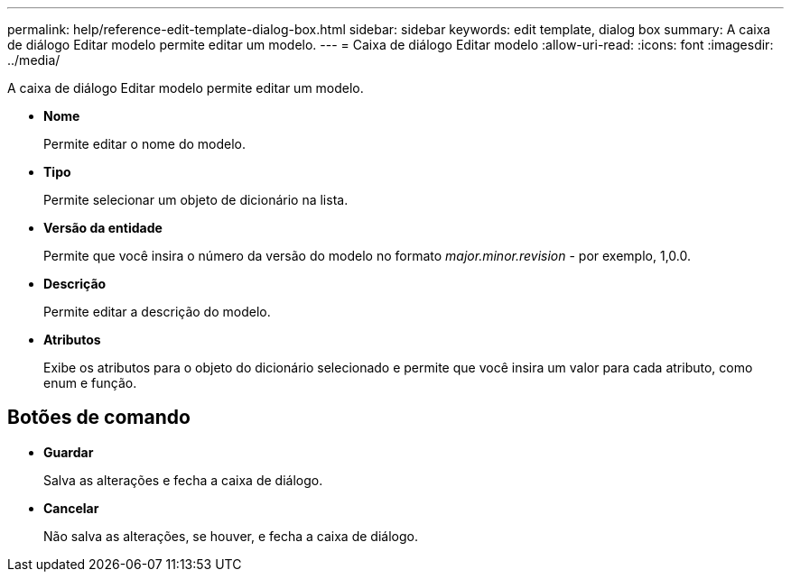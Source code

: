 ---
permalink: help/reference-edit-template-dialog-box.html 
sidebar: sidebar 
keywords: edit template, dialog box 
summary: A caixa de diálogo Editar modelo permite editar um modelo. 
---
= Caixa de diálogo Editar modelo
:allow-uri-read: 
:icons: font
:imagesdir: ../media/


[role="lead"]
A caixa de diálogo Editar modelo permite editar um modelo.

* *Nome*
+
Permite editar o nome do modelo.

* *Tipo*
+
Permite selecionar um objeto de dicionário na lista.

* *Versão da entidade*
+
Permite que você insira o número da versão do modelo no formato _major.minor.revision_ - por exemplo, 1,0.0.

* *Descrição*
+
Permite editar a descrição do modelo.

* *Atributos*
+
Exibe os atributos para o objeto do dicionário selecionado e permite que você insira um valor para cada atributo, como enum e função.





== Botões de comando

* *Guardar*
+
Salva as alterações e fecha a caixa de diálogo.

* *Cancelar*
+
Não salva as alterações, se houver, e fecha a caixa de diálogo.


